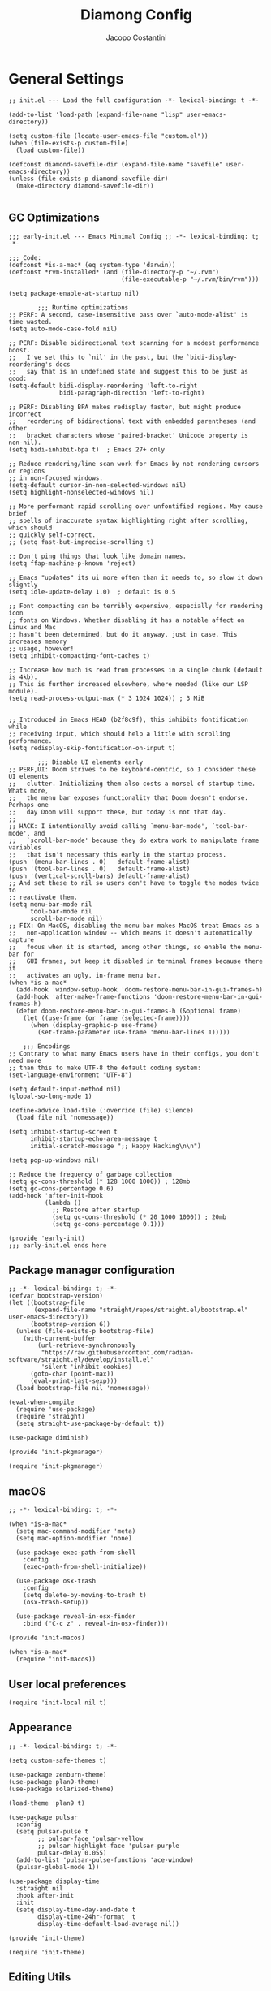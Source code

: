 #+title: Diamong Config
#+author: Jacopo Costantini


* General Settings

#+begin_src elisp :tangle ~/.emacs.d/init.el
  ;; init.el --- Load the full configuration -*- lexical-binding: t -*-

  (add-to-list 'load-path (expand-file-name "lisp" user-emacs-directory))

  (setq custom-file (locate-user-emacs-file "custom.el"))
  (when (file-exists-p custom-file)
    (load custom-file))

  (defconst diamond-savefile-dir (expand-file-name "savefile" user-emacs-directory))
  (unless (file-exists-p diamond-savefile-dir)
    (make-directory diamond-savefile-dir))

#+end_src

** GC Optimizations

#+begin_src elisp :tangle ~/.emacs.d/early-init.el
  ;;; early-init.el --- Emacs Minimal Config ;; -*- lexical-binding: t; -*-

  ;;; Code:
  (defconst *is-a-mac* (eq system-type 'darwin))
  (defconst *rvm-installed* (and (file-directory-p "~/.rvm")
                                 (file-executable-p "~/.rvm/bin/rvm")))

  (setq package-enable-at-startup nil)

          ;;; Runtime optimizations
  ;; PERF: A second, case-insensitive pass over `auto-mode-alist' is time wasted.
  (setq auto-mode-case-fold nil)

  ;; PERF: Disable bidirectional text scanning for a modest performance boost.
  ;;   I've set this to `nil' in the past, but the `bidi-display-reordering's docs
  ;;   say that is an undefined state and suggest this to be just as good:
  (setq-default bidi-display-reordering 'left-to-right
                bidi-paragraph-direction 'left-to-right)

  ;; PERF: Disabling BPA makes redisplay faster, but might produce incorrect
  ;;   reordering of bidirectional text with embedded parentheses (and other
  ;;   bracket characters whose 'paired-bracket' Unicode property is non-nil).
  (setq bidi-inhibit-bpa t)  ; Emacs 27+ only

  ;; Reduce rendering/line scan work for Emacs by not rendering cursors or regions
  ;; in non-focused windows.
  (setq-default cursor-in-non-selected-windows nil)
  (setq highlight-nonselected-windows nil)

  ;; More performant rapid scrolling over unfontified regions. May cause brief
  ;; spells of inaccurate syntax highlighting right after scrolling, which should
  ;; quickly self-correct.
  ;; (setq fast-but-imprecise-scrolling t)

  ;; Don't ping things that look like domain names.
  (setq ffap-machine-p-known 'reject)

  ;; Emacs "updates" its ui more often than it needs to, so slow it down slightly
  (setq idle-update-delay 1.0)  ; default is 0.5

  ;; Font compacting can be terribly expensive, especially for rendering icon
  ;; fonts on Windows. Whether disabling it has a notable affect on Linux and Mac
  ;; hasn't been determined, but do it anyway, just in case. This increases memory
  ;; usage, however!
  (setq inhibit-compacting-font-caches t)

  ;; Increase how much is read from processes in a single chunk (default is 4kb).
  ;; This is further increased elsewhere, where needed (like our LSP module).
  (setq read-process-output-max (* 3 1024 1024)) ; 3 MiB


  ;; Introduced in Emacs HEAD (b2f8c9f), this inhibits fontification while
  ;; receiving input, which should help a little with scrolling performance.
  (setq redisplay-skip-fontification-on-input t)

          ;;; Disable UI elements early
  ;; PERF,UI: Doom strives to be keyboard-centric, so I consider these UI elements
  ;;   clutter. Initializing them also costs a morsel of startup time. Whats more,
  ;;   the menu bar exposes functionality that Doom doesn't endorse. Perhaps one
  ;;   day Doom will support these, but today is not that day.
  ;;
  ;; HACK: I intentionally avoid calling `menu-bar-mode', `tool-bar-mode', and
  ;;   `scroll-bar-mode' because they do extra work to manipulate frame variables
  ;;   that isn't necessary this early in the startup process.
  (push '(menu-bar-lines . 0)   default-frame-alist)
  (push '(tool-bar-lines . 0)   default-frame-alist)
  (push '(vertical-scroll-bars) default-frame-alist)
  ;; And set these to nil so users don't have to toggle the modes twice to
  ;; reactivate them.
  (setq menu-bar-mode nil
        tool-bar-mode nil
        scroll-bar-mode nil)
  ;; FIX: On MacOS, disabling the menu bar makes MacOS treat Emacs as a
  ;;   non-application window -- which means it doesn't automatically capture
  ;;   focus when it is started, among other things, so enable the menu-bar for
  ;;   GUI frames, but keep it disabled in terminal frames because there it
  ;;   activates an ugly, in-frame menu bar.
  (when *is-a-mac*
    (add-hook 'window-setup-hook 'doom-restore-menu-bar-in-gui-frames-h)
    (add-hook 'after-make-frame-functions 'doom-restore-menu-bar-in-gui-frames-h)
    (defun doom-restore-menu-bar-in-gui-frames-h (&optional frame)
      (let ((use-frame (or frame (selected-frame))))
        (when (display-graphic-p use-frame)
          (set-frame-parameter use-frame 'menu-bar-lines 1)))))

      ;;; Encodings
  ;; Contrary to what many Emacs users have in their configs, you don't need more
  ;; than this to make UTF-8 the default coding system:
  (set-language-environment "UTF-8")

  (setq default-input-method nil)
  (global-so-long-mode 1)

  (define-advice load-file (:override (file) silence)
    (load file nil 'nomessage))

  (setq inhibit-startup-screen t
        inhibit-startup-echo-area-message t
        initial-scratch-message ";; Happy Hacking\n\n")

  (setq pop-up-windows nil)

  ;; Reduce the frequency of garbage collection
  (setq gc-cons-threshold (* 128 1000 1000)) ; 128mb
  (setq gc-cons-percentage 0.6)
  (add-hook 'after-init-hook
            (lambda ()
              ;; Restore after startup
              (setq gc-cons-threshold (* 20 1000 1000)) ; 20mb
              (setq gc-cons-percentage 0.1)))

  (provide 'early-init)
  ;;; early-init.el ends here
#+end_src

** Package manager configuration

#+begin_src elisp :tangle ~/.emacs.d/lisp/init-pkgmanager.el
  ;; -*- lexical-binding: t; -*-
  (defvar bootstrap-version)
  (let ((bootstrap-file
         (expand-file-name "straight/repos/straight.el/bootstrap.el" user-emacs-directory))
        (bootstrap-version 6))
    (unless (file-exists-p bootstrap-file)
      (with-current-buffer
          (url-retrieve-synchronously
           "https://raw.githubusercontent.com/radian-software/straight.el/develop/install.el"
           'silent 'inhibit-cookies)
        (goto-char (point-max))
        (eval-print-last-sexp)))
    (load bootstrap-file nil 'nomessage))

  (eval-when-compile
    (require 'use-package)
    (require 'straight)
    (setq straight-use-package-by-default t))

  (use-package diminish)

  (provide 'init-pkgmanager)
#+end_src

#+begin_src elisp :tangle ~/.emacs.d/init.el
  (require 'init-pkgmanager)
#+end_src

** macOS

#+begin_src elisp :tangle ~/.emacs.d/lisp/init-macos.el
  ;; -*- lexical-binding: t; -*-

  (when *is-a-mac*
    (setq mac-command-modifier 'meta)
    (setq mac-option-modifier 'none)

    (use-package exec-path-from-shell
      :config
      (exec-path-from-shell-initialize))

    (use-package osx-trash
      :config
      (setq delete-by-moving-to-trash t)
      (osx-trash-setup))

    (use-package reveal-in-osx-finder
      :bind ("C-c z" . reveal-in-osx-finder)))

  (provide 'init-macos)
#+end_src

#+begin_src elisp :tangle ~/.emacs.d/init.el
  (when *is-a-mac*
    (require 'init-macos))
#+end_src

** User local preferences

#+begin_src elisp :tangle ~/.emacs.d/init.el
  (require 'init-local nil t)
#+end_src

** Appearance

#+begin_src elisp :tangle ~/.emacs.d/lisp/init-theme.el
  ;; -*- lexical-binding: t; -*-

  (setq custom-safe-themes t)

  (use-package zenburn-theme)
  (use-package plan9-theme)
  (use-package solarized-theme)

  (load-theme 'plan9 t)

  (use-package pulsar
    :config
    (setq pulsar-pulse t
          ;; pulsar-face 'pulsar-yellow
          ;; pulsar-highlight-face 'pulsar-purple
          pulsar-delay 0.055)
    (add-to-list 'pulsar-pulse-functions 'ace-window)
    (pulsar-global-mode 1))

  (use-package display-time
    :straight nil
    :hook after-init
    :init
    (setq display-time-day-and-date t
          display-time-24hr-format  t
          display-time-default-load-average nil))

  (provide 'init-theme)
#+end_src

#+begin_src elisp :tangle ~/.emacs.d/init.el
  (require 'init-theme)
#+end_src

** Editing Utils

#+begin_src elisp :tangle ~/.emacs.d/lisp/init-editing-utils.el
  ;; -*- lexical-binding: t; -*-

  (use-package vundo)

  (use-package move-dup
    :defer t
    :bind (("M-<up>"     . move-dup-move-lines-up)
           ("M-<down>"   . move-dup-move-lines-down)
           ("C-M-<up>"   . move-dup-duplicate-up)
           ("C-M-<down>" . move-dup-duplicate-down)))

  (use-package expand-region
    :defer t
    :bind ("C-=" . er/expand-region))

  (use-package elec-pair
    :straight nil
    :config
    (electric-pair-mode +1))

  (use-package electric-indent
    :straight nil
    :hook after-init)

  (use-package hl-line
    :straight nil
    :config
    (global-hl-line-mode +1))

  (use-package delsel
    :straight nil
    :config
    (require 'delsel)
    (delete-selection-mode t))

  (setq-default
   line-number-mode t
   column-number-mode t
   size-indication-mode t)

  (setq-default
   fill-column 80)

  (prefer-coding-system 'utf-8)
  (set-default-coding-systems 'utf-8)
  (set-terminal-coding-system 'utf-8)
  (set-keyboard-coding-system 'utf-8)

  (setq-default
   blink-cursor-interval 0.4
   bookmark-default-file (locate-user-emacs-file ".bookmarks.el")
   buffers-menu-max-size 30
   case-fold-search t
   ediff-split-window-function 'split-window-horizontally
   ediff-window-setup-function 'ediff-setup-windows-plain
   indent-tabs-mode nil
   create-lockfiles nil
   auto-save-default nil
   make-backup-files nil
   mouse-yank-at-point t
   save-interprogram-paste-before-kill t
   scroll-preserve-screen-position 'always
   set-mark-command-repeat-pop t
   tooltip-delay 1.5
   truncate-lines nil
   visible-bell t
   use-short-answers t
   kill-do-not-save-duplicates t
   echo-keystrokes 0.02
   truncate-partial-width-windows nil)

  (use-package autorevert
    :diminish auto-revert
    :straight nil
    :config
    (setq global-auto-revert-non-file-buffers t
          auto-revert-verbose nil)
    (global-auto-revert-mode +1))

  (use-package uniquify
    :straight nil
    :config
    (setq uniquify-buffer-name-style 'reverse
          uniquify-separator " • "
          uniquify-after-kill-buffer-p t
          uniquify-ignore-buffers-re "^\\*"))

  (use-package saveplace
    :straight nil
    :config
    (setq save-place-file (expand-file-name "saveplace" diamond-savefile-dir))
    ;; activate it for all buffers
    (setq-default save-place t))

  (use-package transient-mark
    :straight nil
    :hook after-init)

  (use-package subword
    :diminish subword
    :straight nil
    :hook after-init)

  (use-package display-line-numbers
    :straight nil
    :hook prog-mode
    :config
    (setq-default display-line-numbers-width 3))

  (use-package display-fill-column-indicator
    :straight nil
    :hook prog-mode
    :config
    (setq-default indicate-buffer-boundaries 'left
                        display-fill-column-indicator-character ?\u254e))

  (use-package paren
    :straight nil
    :config
    (show-paren-mode +1))

  (put 'narrow-to-region 'disabled nil)
  (put 'narrow-to-page 'disabled nil)
  (put 'narrow-to-defun 'disabled nil)

  (put 'upcase-region 'disabled nil)
  (put 'downcase-region 'disabled nil)

  (use-package avy
    :bind (("C-:"   . avy-goto-char)
           ("C-'"   . avy-goto-char-2)
           ("M-g f" . avy-goto-line)
           ("M-g w" . avy-goto-word-1)
           ("M-g e" . avy-goto-word-0)
           ("C-j"   . avy-goto-char-timer))
    :config
    (setq avy-background t)
    (setq avy-style 'at-full))

  (use-package zop-to-char
    :bind (("M-z" . zop-up-to-char)
           ("M-Z" . zop-to-char)))

  (use-package origami
    :hook prog-mode
    :bind (("C-c f" . origami-recursively-toggle-node)
           ("C-c F" . origami-toggle-all-nodes)))

  (use-package multiple-cursors
    :bind (("C-S-c C-S-c" . mc/edit-lines)
           ("C->" . mc/mark-next-like-this)
           ("C-<" . mc/mark-previous-like-this)
           ("C-c C-<" . mc/mark-all-like-this)))

  (use-package ace-mc
    :bind (("C-c M-j" . ace-mc-add-multiple-cursors)
           ("C-c M-k" . ace-mc-add-single-cursor)))

  (global-unset-key [M-left])
  (global-unset-key [M-right])

  (use-package whole-line-or-region
    :demand t
    :diminish whole-line-or-region-local-mode)

  (use-package anzu
    :diminish anzu-mode
    :bind (([remap query-replace-regexp] . anzu-query-replace-regexp)
           ([remap query-replace]        . anzu-query-replace)
           ("C-c a r"                    . anzu-query-replace-at-cursor)
           :map isearch-mode-map
           ([remap isearch-delete-char]  . isearch-del-char))
    :init
    (global-anzu-mode +1))

  (use-package highlight-escape-sequences
    :hook (after-init . hes-mode))

  (use-package recentf
    :config
    (setq recentf-save-file (expand-file-name "recentf" diamond-savefile-dir)
          recentf-max-saved-items 500
          recentf-max-menu-items 15
          ;; disable recentf-cleanup on Emacs start, because it can cause
          ;; problems with remote files
          recentf-auto-cleanup 'never)
    (recentf-mode +1))

  (use-package info-colors
    :hook (Info-selection . info-colors-fontify-node))

  (use-package shfmt)

  (use-package dotenv-mode)

  ;; (use-package crux
  ;;   :ensure t
  ;;   :bind (("C-c o" . crux-open-with)
  ;;          ("M-o" . crux-smart-open-line)
  ;;          ("C-c n" . crux-cleanup-buffer-or-region)
  ;;          ("C-c f" . crux-recentf-find-file)
  ;;          ("C-M-z" . crux-indent-defun)
  ;;          ("C-c u" . crux-view-url)
  ;;          ("C-c e" . crux-eval-and-replace)
  ;;          ("C-c w" . crux-swap-windows)
  ;;          ("C-c D" . crux-delete-file-and-buffer)
  ;;          ("C-c r" . crux-rename-buffer-and-file)
  ;;          ("C-c t" . crux-visit-term-buffer)
  ;;          ("C-c k" . crux-kill-other-buffers)
  ;;          ("C-c TAB" . crux-indent-rigidly-and-copy-to-clipboard)
  ;;          ("C-c I" . crux-find-user-init-file)
  ;;          ("C-c S" . crux-find-shell-init-file)
  ;;          ("s-r" . crux-recentf-find-file)
  ;;          ("s-j" . crux-top-join-line)
  ;;          ("C-^" . crux-top-join-line)
  ;;          ("s-k" . crux-kill-whole-line)
  ;;          ("C-<backspace>" . crux-kill-line-backwards)
  ;;          ("s-o" . crux-smart-open-line-above)
  ;;          ([remap move-beginning-of-line] . crux-move-beginning-of-line)
  ;;          ([(shift return)] . crux-smart-open-line)
  ;;          ([(control shift return)] . crux-smart-open-line-above)
  ;;          ([remap kill-whole-line] . crux-kill-whole-line)
  ;;          ("C-c s" . crux-ispell-word-then-abbrev)))

  (use-package crux
    :bind
    ([remap move-beginning-of-line] . crux-move-beginning-of-line)
    ([remap kill-whole-line]        . crux-kill-whole-line)
    ("C-<backspace>"                . crux-kill-line-backwards)
    ("C-S-o"                        . crux-smart-open-line-above)
    ("C-o"                          . crux-smart-open-line)
    ("C-c n"                        . crux-cleanup-buffer-or-region)
    ("C-c d"                        . crux-duplicate-current-line-or-region)
    ("C-c M-d"                      . crux-duplicate-and-comment-current-line-or-region)
    ("C-x C-u"                      . crux-upcase-region)
    ("C-x C-l"                      . crux-downcase-region)
    ("C-x M-c"                      . crux-capitalize-region)
    ("M-j"                          . crux-top-join-line))

  (use-package rainbow-delimiters
    :hook prog-mode
    :diminish rainbow-mode)

  (use-package which-key
    :diminish which-key-mode
    :config
    (which-key-mode))

  ;; (use-package whitespace
  ;;   ;; :init
  ;;   ;; (dolist (hook '(prog-mode-hook text-mode-hook))
  ;;   ;;   (add-hook hook #'whitespace-mode))
  ;;   ;; (add-hook 'before-save-hook #'whitespace-cleanup)
  ;;   :config
  ;;   (setq whitespace-line-column 80) ;; limit line length
  ;;   (setq whitespace-style '(face tabs empty trailing lines-tail)))


  ;; Default of 800 was too low.
  ;; Avoid Lisp nesting exceeding in swift-mode.
  (setq max-lisp-eval-depth 10000)

  (provide 'init-editing-utils)
#+end_src

#+begin_src elisp :tangle ~/.emacs.d/init.el
  (require 'init-editing-utils)
#+end_src

** Flymake Flycheck

#+begin_src elisp :tangle ~/.emacs.d/lisp/init-flymake.el
  ;; -*- lexical-binding: t; -*-

  (use-package flymake-flycheck
    :bind (:map flymake-mode-map
                ("C-c ! l" . flymake-show-buffer-diagnostics)
                ("C-c ! n" . flymake-goto-next-error)
                ("C-c ! p" . flymake-goto-prev-error)
                ("C-c ! c" . flymake-start))
    :hook ((prog-mode     . flymake-mode)
           (text-mode     . flymake-mode)
           (flymake-mode  . (lambda ()
                              (setq-local flymake-diagnostic-functions
                                          (append flymake-diagnostic-functions
                                                  (flymake-flycheck-all-chained-diagnostic-functions)))))
           (flycheck-mode . (lambda ()
                              (setq-default flycheck-disabled-checkers
                                            (append (default-value 'flycheck-disabled-checkers)
                                                    '(emacs-lisp emacs-lisp-checkdoc emacs-lisp-package))))))
    :config
    (setq flymake-proc-allowed-file-name-masks nil))

  (provide 'init-flymake)
#+end_src

#+begin_src elisp :tangle ~/.emacs.d/init.el
  (require 'init-flymake)
#+end_src

** Tramp

#+begin_src elisp :tangle ~/.emacs.d/lisp/init-tramp.el
  ;; -*- lexical-binding: t; -*-

  (use-package tramp
    :straight nil
    :config
    (setq remote-file-name-inhibit-cache nil
          tramp-verbose 6
          tramp-inline-compress-start-size 1000000
          tramp-default-method "ssh"))

  (provide 'init-tramp)
#+end_src

#+begin_src elisp :tangle ~/.emacs.d/init.el
  (require 'init-tramp)
#+end_src


** Shell

#+begin_src elisp :tangle ~/.emacs.d/lisp/init-shell.el
  ;; -*- lexical-binding: t; -*-

  (use-package vterm
    :bind ("C-c t V" . vterm))

  (use-package vterm-toggle
    :bind ("C-c t v" . vterm-toggle))

  (use-package eshell
    :straight nil
    :bind ("C-c t E" . eshell))

  (use-package eshell-toggle
    :bind ("C-c t e" . eshell-toggle))

  (use-package eshell-prompt-extras
    :init
    (with-eval-after-load "esh-opt"
      (autoload 'epe-theme-lambda "eshell-prompt-extras")
      (setq eshell-highlight-prompt nil
            eshell-prompt-function 'epe-theme-lambda)))

  (use-package eshell-syntax-highlighting
    :config
    (eshell-syntax-highlighting-global-mode +1))

  (provide 'init-shell)
#+end_src

#+begin_src elisp :tangle ~/.emacs.d/init.el
  (require 'init-shell)
#+end_src

* Packages

** Dired

#+begin_src elisp :tangle ~/.emacs.d/lisp/init-dired.el
  ;; -*- lexical-binding: t; -*-

  ;; Prefer g-prefixed coreutils version of standard utilities when available
  (let ((gls (executable-find "gls")))
    (when gls (setq insert-directory-program gls)))

  (use-package dired
    :straight nil
    :config
    (setq dired-recursive-deletes 'always
          dired-recursive-copies 'always
          dired-dwim-target t))

  (provide 'init-dired)
#+end_src

#+begin_src elisp :tangle ~/.emacs.d/init.el
  (require 'init-dired)
#+end_src

** Vertico Completion

#+begin_src elisp :tangle ~/.emacs.d/lisp/init-vertico.el
  ;; -*- lexical-binding: t; -*-
  (use-package vertico
    :hook ((after-init . vertico-mode)
           (rfn-eshadow-update-overlay . vertico-directory-tidy)
           (minibuffer-setup . vertico-repeat-save)
           (minibuffer-setup . cursor-intangible-mode))
    :bind (:map vertico-map
                ("RET"   . vertico-directory-enter)
                ("DEL"   . vertico-directory-delete-char)
                ("M-DEL" . vertico-directory-delete-word)
                ("?"     . minibuffer-completion-help))
    :init
    (defun crm-indicator (args)
      (cons (format "[CRM%s] %s"
                    (replace-regexp-in-string
                     "\\`\\[.*?]\\*\\|\\[.*?]\\*\\'" ""
                     crm-separator)
                    (car args))
            (cdr args)))
    (advice-add #'completing-read-multiple :filter-args #'crm-indicator)
    (setq minibuffer-prompt-properties
          '(read-only t cursor-intangible t face minibuffer-prompt))
    (setq enable-recursive-minibuffers t)
    :config
    (setq vertico-resize nil
          vertico-count 12
          vertico-cycle t)
    (setq-default completion-in-region-function
                  (lambda (&rest args)
                    (apply (if vertico-mode
                               #'consult-completion-in-region
                             #'completion--in-region)
                           args))))

  (use-package orderless
    :init
    (setq completion-styles '(orderless basic)
          completion-category-defaults nil
          completion-category-overrides '((file (styles partial-completion)))))

  (use-package savehist
    :straight nil
    :config
    (setq savehist-additional-variables
          ;; search entries
          '(search-ring regexp-search-ring)
          ;; save every minute
          savehist-autosave-interval 60
          ;; keep the home clean
          savehist-file (expand-file-name "savehist" diamond-savefile-dir))
    (savehist-mode +1))

  ;; (use-package consult
  ;;   :ensure t
  ;;   :bind (
  ;;          ;; C-x bindings (ctl-x-map)
  ;;          ("C-x M-:" . consult-complex-command)     ;; orig. repeat-complex-command
  ;;          ("C-x b" . consult-buffer)                ;; orig. switch-to-buffer
  ;;          ("C-x 4 b" . consult-buffer-other-window) ;; orig. switch-to-buffer-other-window
  ;;          ("C-x 5 b" . consult-buffer-other-frame)  ;; orig. switch-to-buffer-other-frame
  ;;          ;; Custom M-# bindings for fast register access
  ;;          ("M-#" . consult-register-load)
  ;;          ("M-'" . consult-register-store)          ;; orig. abbrev-prefix-mark (unrelated)
  ;;          ("C-M-#" . consult-register)
  ;;          ;; Other custom bindings
  ;;          ("M-y" . consult-yank-pop)                ;; orig. yank-pop
  ;;          ("<help> a" . consult-apropos)            ;; orig. apropos-command
  ;;          ;; M-g bindings (goto-map)
  ;;          ("M-g e" . consult-compile-error)
  ;;          ("M-g f" . consult-flycheck)
  ;;          ("M-g g" . consult-goto-line)             ;; orig. goto-line
  ;;          ("M-g M-g" . consult-goto-line)           ;; orig. goto-line
  ;;          ("M-g o" . consult-outline)               ;; Alternative: consult-org-heading
  ;;          ("M-g m" . consult-mark)
  ;;          ("M-g k" . consult-global-mark)
  ;;          ("M-g i" . consult-imenu)
  ;;          ("M-g I" . consult-imenu-multi)
  ;;          ;; M-s bindings (search-map)
  ;;          ("M-s f" . consult-find)
  ;;          ("M-s F" . consult-locate)
  ;;          ("M-s g" . consult-grep)
  ;;          ("M-s G" . consult-git-grep)
  ;;          ("M-s r" . consult-ripgrep)
  ;;          ("M-s l" . consult-line)
  ;;          ("M-s L" . consult-line-multi)
  ;;          ("M-s m" . consult-multi-occur)
  ;;          ("M-s k" . consult-keep-lines)
  ;;          ("M-s u" . consult-focus-lines)))
  (use-package consult
    :defer t
    :config
    (setq register-preview-delay 0.5
          register-preview-function #'consult-register-format)
    (advice-add #'register-preview :override #'consult-register-window)
    (setq xref-show-xrefs-function #'consult-xref
          xref-show-definitions-function #'consult-xref)
    :bind
    (([remap bookmark-jump] . consult-bookmark)
     ([remap goto-line] . consult-goto-line)
     ([remap imenu] . consult-imenu)
     ([remap Info-search] . consult-info)
     ([remap locate] . consult-locate)
     ([remap load-theme] . consult-theme)
     ([remap man] . consult-man)
     ([remap recentf-open-files] . consult-recent-file)
     ([remap switch-to-buffer] . consult-buffer)
     ([remap yank-pop] . consult-yank-pop)
     ("C-h D t" . consult-theme)
     ("M-g M-g" . consult-line)
     ("M-g M-m" . consult-line-multi)
     ("C-x M-f" . consult-fd)
     ("C-c ! j" . consult-flymake)
     ("C-c o"   . consult-outline)
     ("C-c M-r" . consult-ripgrep)
     :map org-mode-map
     ("C-c o" . consult-org-heading))
    :config
    (setq consult-line-numbers-widen t
          consult-async-min-input 2
          consult-async-refresh-delay  0.15
          consult-async-input-throttle 0.2
          consult-async-input-debounce 0.1)
    )

  (use-package consult-dir
    :bind (([remap list-directory] . consult-dir)
           :map vertico-map
           ("C-x C-d" . consult-dir)
           ("C-x C-j" . consult-dir-jump-file)))

  (use-package consult-flycheck
    :after (consult flycheck))

  (use-package embark
    :defer t
    :init
    (setq which-key-use-C-h-commands nil
          prefix-help-command #'embark-prefix-help-command)
    :bind (
           ([remap describe-bindings] . embark-bindings)
           ("C-;" . embark-act)
           :map minibuffer-local-map
           ("C-;" . embark-act)
           ("C-c C-;" . embark-export)
           ("C-c C-l" . embark-collect)))

  (use-package embark-consult
    :after (embark consult))

  (use-package marginalia
    :hook ((vertico-mode . marginalia-mode))
    :bind (:map minibuffer-local-map
                ("M-A" . marginalia-cycle)))

  (provide 'init-vertico)
#+end_src

#+begin_src elisp :tangle ~/.emacs.d/init.el
  (require 'init-vertico)
#+end_src

** Projectile

#+begin_src elisp :tangle ~/.emacs.d/lisp/init-projectile.el
  ;; -*- lexical-binding: t; -*-

  (use-package projectile
    :defer t
    :bind (:map projectile-mode-map
                ("C-c p" . projectile-command-map))
    :config
    (setq projectile-indexing-method                'alien
          projectile-sort-order                     'modification-time
          projectile-enable-caching                 t
          projectile-per-project-compilation-buffer t
          projectile-mode-line-function             '(lambda ()
                                                       (format " Proj[%s]"
                                                               (projectile-project-name))))
    (projectile-mode +1))

  ;; (use-package projectile-git-autofetch
  ;;   :diminish projectile-git-autofetch-mode
  ;;   :config
  ;;   (projectile-git-autofetch-mode 1))

  (use-package ibuffer
    :straight nil
    :bind (("C-x C-b" . ibuffer)))

  (use-package ibuffer-projectile)

  (provide 'init-projectile)
#+end_src

#+begin_src elisp :tangle ~/.emacs.d/init.el
  (require 'init-projectile)
#+end_src

** Grep

#+begin_src elisp :tangle ~/.emacs.d/lisp/init-grep.el
  ;; -*- lexical-binding: t; -*-

  (setq-default grep-highlight-matches t
                grep-scroll-output t)

  (when *is-a-mac*
    (setq-default locate-command "mdfind"))

  (use-package ripgrep)

  (use-package wgrep
    :commands wgrep-change-to-wgrep-mode
    :config (setq wgrep-auto-save-buffer t))

  (provide 'init-grep)
#+end_src

#+begin_src elisp :tangle ~/.emacs.d/init.el
  (require 'init-grep)
#+end_src

** Copilot

#+begin_src elisp :tangle ~/.emacs.d/lisp/init-copilot.el
  ;; -*- lexical-binding: t; -*-

  (use-package copilot
    :diminish copilot-mode
    :straight (:host github :repo "zerolfx/copilot.el" :files ("dist" "*.el"))
    :hook ((ruby-mode . copilot-mode)
           (c++-mode  . copilot-mode)
           (java-mode . copilot-mode)
           (lisp-mode    . copilot-mode)
           (elisp-mode   . copilot-mode))
    :bind (("C-TAB"    . copilot-accept-completion)
           ("C-<tab>"  . copilot-accept-completion))
    :config
    (setq copilot-idle-delay 1))

  (provide 'init-copilot)
#+end_src

#+begin_src elisp :tangle ~/.emacs.d/init.el
  (require 'init-copilot)
#+end_src

** Company

#+begin_src elisp :tangle ~/.emacs.d/lisp/init-company.el
  ;; -*- lexical-binding: t; -*-

  (use-package company
    :hook ((prog-mode . (lambda ()
                          (setq-local company-backends
                                      '((company-capf :with company-yasnippet)))
                          (company-mode)))
           (text-mode . (lambda ()
                          (setq-local company-backends
                                      '((company-dabbrev company-ispell :separate)
                                        company-files))
                          (company-mode))))
    :config
    (setq company-tooltip-align-annotations t
          company-selection-wrap-around t
          company-lighter-base "©"
          company-tooltip-limit 10
          company-idle-delay 0.25 ;; correggimi
          company-minimum-prefix-length 2
          ;; company-require-match 'never
          ;; company-format-margin-function 'company-text-icons-margin
          company-tooltip-minimum 4
          ;; company-text-face-extra-attributes '(:weight bold :slant italic)
          ;; company-text-icons-add-background t
          company-auto-commit nil
          company-dabbrev-other-buffers nil
          company-dabbrev-ignore-case nil
          company-dabbrev-downcase nil
          company-tooltip-flip-when-above t
          company-show-quick-access 'left
          company-backends '(company-capf)
          ;;company-frontends '(company-pseudo-tooltip-frontend
          ;;                    company-echo-metadata-frontend)
          company-files-exclusions '(".git/" ".DS_Store")
          ;;company-transformers '(delete-consecutive-dups
          ;;                       company-sort-by-occurrence)
          company-global-modes '(not erc-mode message-mode help-mode eshell-mode))
    :bind (:map company-active-map
                ("<tab>" . company-complete-selection)))
  
  (provide 'init-company)
#+end_src

#+begin_src elisp :tangle ~/.emacs.d/init.el
  (require 'init-company)
#+end_src

** LSP Mode

#+begin_src elisp :tangle ~/.emacs.d/lisp/init-lsp.el
    ;; -*- lexical-binding: t; -*-

    (use-package lsp-mode
      :commands lsp
      :hook ((c-mode    . lsp)
             (c++-mode  . lsp)
             (ruby-mode . lsp)
             (lsp-mode  . lsp-enable-which-key-integration))
      :config
      (setq lsp-log-io nil
            lsp-idle-delay 0.25
            tab-always-indent 'complete))

    (use-package lsp-java
      :hook ((java-mode . lsp)))

    (use-package lsp-dart
      :hook (dart-mode . lsp)
      :config
      (setq lsp-dart-sdk-dir "~/FlutterDev/flutter")
      (dap-register-debug-template "Flutter :: Custom debug"
                                   (list :flutterPlatform "arm64"
                                         :program "lib/main.dart"
                                         :args '("--flavor" "customer_a"))))

    (use-package lsp-treemacs
      :after lsp-mode treemacs
      :config
      (lsp-treemacs-sync-mode 1))

    (use-package treemacs
      :defer t
      :bind (([f8] . treemacs)
             ([f9] . treemacs-select-window))
      :config
      (progn
        (setq treemacs-is-never-other-window t)
        (setq treemacs-git-mode 'extended)))

    (use-package treemacs-projectile
      :after treemacs projectile)

    (use-package lsp-ui
      :hook (lsp-mode . lsp-ui-mode))

    (provide 'init-lsp)
#+end_src

#+begin_src elisp :tangle ~/.emacs.d/init.el
  (require 'init-lsp)
#+end_src

** Windows

Ace Window Config
Remember:
x - delete window
m - swap windows
M - move window
c - copy window
j - select buffer
n - select the previous window
u - select buffer in the other window
c - split window fairly, either vertically or horizontally
v - split window vertically
b - split window horizontally
o - maximize current window
? - show these command bindings

#+begin_src elisp :tangle ~/.emacs.d/lisp/init-windows.el
  ;; -*- lexical-binding: t; -*-

  (use-package winner-mode
    :straight nil
    :hook after-init)

  (use-package ace-window
    :bind ("M-o" . ace-window)
    :config
    (setq aw-keys '(?a ?s ?d ?f ?g ?h ?j ?k ?l)))

  (provide 'init-windows)
#+end_src

#+begin_src elisp :tangle ~/.emacs.d/init.el
  (require 'init-windows)
#+end_src

** Git

#+begin_src elisp :tangle ~/.emacs.d/lisp/init-git.el
  ;; -*- lexical-binding: t; -*-

  (use-package git-modes)

  (use-package git-timemachine
    :defer t
    :bind ("C-x v t" . git-timemachine-toggle))

  (use-package magit
    :defer t
    :bind
    (([(meta f12)] . magit-status)
     ("C-x g"      . magit-status)
     ("C-x M-g"    . magit-dispatch))
    :hook (magit-mode . (lambda () (local-unset-key [(meta h)])))
    :config
    (setq-default magit-diff-refine-hunk 'all))

  (use-package forge
    :after magit)

  (use-package diff-hl
    :hook ((dired-mode         . diff-hl-dired-mode)
           (magit-post-refresh . diff-hl-magit-post-refresh)
           (after-init         . global-diff-hl-mode))
    :bind (:map diff-hl-mode-map
                ("<left-fringe> <mouse-1>" . diff-hl-diff-goto-hunk)))

  (provide 'init-git)
#+end_src

#+begin_src elisp :tangle ~/.emacs.d/init.el
  (require 'init-git)
#+end_src

** ORG MODE

#+begin_src elisp :tangle ~/.emacs.d/lisp/init-org.el
  ;; -*- lexical-binding: t; -*-

  (use-package org
    :config
    (setq org-latex-src-block-backend 'minted)

    (add-to-list 'org-latex-packages-alist '("" "minted"))

    (setq org-latex-pdf-process
          '("pdflatex -shell-escape -interaction nonstopmode -output-directory %o %f"
            "pdflatex -shell-escape -interaction nonstopmode -output-directory %o %f"
            "pdflatex -shell-escape -interaction nonstopmode -output-directory %o %f")))

  (use-package org-wc
    :after org)

  (use-package olivetti
    :after org)

  (use-package org-pomodoro
    :after org)

  (use-package org-zettelkasten
    :hook org-mode)

  (use-package org-super-agenda
    :after org-agenda
    :config
    (setq org-agenda-files '("~/org/agenda/agenda.org"
                             "~/org/agenda/sessione.org"))
    (setq org-super-agenda-groups
          '((:name "Oggi"
                   :time-grid t
                   :scheduled today)
            (:name "Importante"
                   :priority "A")))
    (org-super-agenda-mode))

  (provide 'init-org)
#+end_src

#+begin_src elisp :tangle ~/.emacs.d/init.el
  (require 'init-org)
#+end_src

** Docker

#+begin_src elisp :tangle ~/.emacs.d/lisp/init-docker.el
  ;; -*- lexical-binding: t; -*-

  (use-package docker
    :defer t)

  (use-package docker-compose-mode
    :defer t)

  (use-package dockerfile-mode
    :defer t
    :config
    (put 'dockerfile-image-name 'safe-local-variable #'stringp))

  (provide 'init-docker)
#+end_src

#+begin_src elisp :tangle ~/.emacs.d/init.el
  (require 'init-docker)
#+end_src

** Yasnippet

#+begin_src elisp :tangle ~/.emacs.d/lisp/init-yasnippet.el
  ;; -*- lexical-binding: t; -*-

  (use-package yasnippet
    :defer t
    :diminish yas-minor-mode
    :bind (:map  yas-minor-mode-map
                 ("<backtab>" . yas-expand))
    :config
    ;;(setq yas-snippet-dirs '("~/.emacs.d/personal-snippets"))
    (yas-global-mode 1))

  (use-package yasnippet-snippets
    :after yasnippet)

  (provide 'init-yasnippet)
#+end_src

#+begin_src elisp :tangle ~/.emacs.d/init.el
  (require 'init-yasnippet)
#+end_src

* Languages

** Dart

#+begin_src elisp :tangle ~/.emacs.d/lisp/init-dart.el
  ;; -*- lexical-binding: t; -*-

  (use-package dart-mode
    :bind (:map dart-mode-map
                ("C-M-x" . flutter-run-or-hot-reload)))

  (use-package flutter
    :config
    (setq flutter-sdk-path "~/FlutterDev/flutter/"))

  (provide 'init-dart)
#+end_src

#+begin_src elisp :tangle ~/.emacs.d/init.el
  (require 'init-dart)
#+end_src

** C/C++

#+begin_src elisp :tangle ~/.emacs.d/lisp/init-cxx.el
  ;; -*- lexical-binding: t; -*-

  (setq c-mode-indent-offset 4)

  (use-package modern-cpp-font-lock
    :hook (c++-mode . modern-c++-font-lock-mode))

  (use-package disaster
    :defer t)

  (use-package cmake-mode)

  (use-package flycheck-clang-analyzer
    :hook (c++-mode . (lambda () (setq flycheck-clang-language-standard "c++17")))
    :config (flycheck-clang-analyzer-setup))

  (provide 'init-cxx)
#+end_src

#+begin_src elisp :tangle ~/.emacs.d/init.el
  (require 'init-cxx)
#+end_src

** Java

#+begin_src elisp :tangle ~/.emacs.d/lisp/init-java.el
  ;; -*- lexical-binding: t; -*-

  (setq java-mode-indent-offset 8)

  (provide 'init-java)
#+end_src

#+begin_src elisp :tangle ~/.emacs.d/init.el
  (require 'init-java)
#+end_src

** Go

#+begin_src elisp :tangle ~/.emacs.d/lisp/init-go.el
  ;; -*- lexical-binding: t; -*-

  (use-package go-mode
    :mode ("\\.go\\'" . go-mode))

  (provide 'init-go)
#+end_src

#+begin_src elisp :tangle ~/.emacs.d/init.el
  (require 'init-go)
#+end_src

** Ruby

#+begin_src elisp :tangle ~/.emacs.d/lisp/init-ruby.el
  ;; -*- lexical-binding: t; -*-

  (use-package rvm
    :config
    (rvm-use-default))

  (use-package inf-ruby
    :hook (ruby-mode . inf-ruby-minor-mode))

  (use-package rubocop
    :diminish rubocop-mode
    :hook ruby-mode)

  (use-package robe
    :diminish robe-mode
    :hook ruby-mode
    :config
    (eval-after-load 'company
      '(push 'company-robe company-backends)))

  (use-package bundler
    :after ruby-mode)

  (use-package rspec-mode
    :diminish rspec-mode
    :hook ruby-mode
    :config
    (setq rspec-use-rake-when-possible nil))

  (use-package yari
    :after ruby-mode
    :bind (:map ruby-mode-map
                ("C-c k" . yari)))

  (use-package projectile-rails
    :after ruby-mode
    :config
    (projectile-rails-global-mode)
    :bind
    (:map projectile-rails-mode-map
          ("C-c r" . projectile-rails-command-map)))

  (provide 'init-ruby)
#+end_src

#+begin_src elisp :tangle ~/.emacs.d/init.el
  (require 'init-ruby)
#+end_src

** Common lisp

#+begin_src elisp :tangle ~/.emacs.d/lisp/init-clisp.el
  ;; -*- lexical-binding: t; -*-

  ;; (use-package slime
  ;;   :config
  ;;   (setq inferior-lisp-program "/opt/homebrew/bin/sbcl"))

  (provide 'init-clisp)
#+end_src

#+begin_src elisp :tangle ~/.emacs.d/init.el
  (require 'init-clisp)
#+end_src

** Web

#+begin_src elisp :tangle ~/.emacs.d/lisp/init-web.el
  ;; -*- lexical-binding: t; -*-

  (use-package web-mode
    :mode (("\\.html?\\'" . web-mode)
           ("\\.erb\\'" . web-mode)
           ("\\.hbs\\'" . web-mode))
    :custom
    (web-mode-markup-indent-offset 2)
    (web-mode-css-indent-offset 2)
    (web-mode-code-indent-offset 2))

  (provide 'init-web)
#+end_src

#+begin_src elisp :tangle ~/.emacs.d/init.el
  (require 'init-web)
#+end_src


** Markdown

#+begin_src elisp :tangle ~/.emacs.d/lisp/init-markdown.el
  ;; -*- lexical-binding: t; -*-

  (use-package markdown-mode
    :mode (("\\.md\\'" . gfm-mode)
           ("\\.markdown\\'" . gfm-mode))
    :config
    (setq markdown-fontify-code-blocks-natively t))

  (provide 'init-clisp)
#+end_src

#+begin_src elisp :tangle ~/.emacs.d/init.el
  (require 'init-clisp)
#+end_src


* Custom

** Autotangle

#+begin_src elisp :tangle ~/.emacs.d/lisp/auto-tangle.el
  ;; -*- lexical-binding: t; -*-

  (require 'ob-tangle)

  (defun tangle-config ()
    "Automatically tangle `config.org`, delete old .elc files, and byte-compile."
    (when (string= (buffer-file-name)
                   (expand-file-name (concat user-emacs-directory
                                             "config.org")))
      (org-babel-tangle)))

  (provide 'auto-tangle)
#+end_src

#+begin_src elisp :tangle ~/.emacs.d/init.el
  (require 'auto-tangle)
#+end_src
